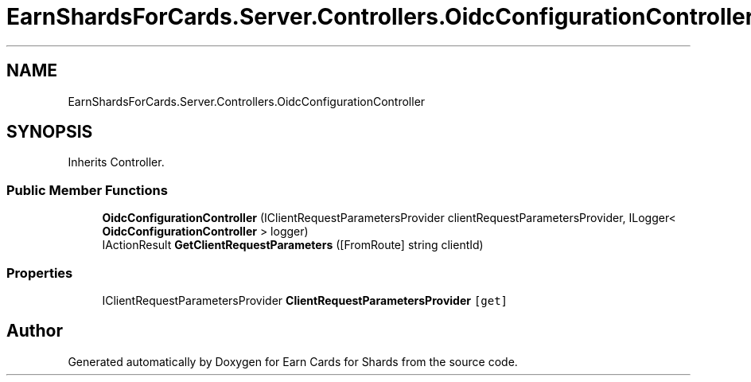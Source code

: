 .TH "EarnShardsForCards.Server.Controllers.OidcConfigurationController" 3 "Tue Apr 26 2022" "Earn Cards for Shards" \" -*- nroff -*-
.ad l
.nh
.SH NAME
EarnShardsForCards.Server.Controllers.OidcConfigurationController
.SH SYNOPSIS
.br
.PP
.PP
Inherits Controller\&.
.SS "Public Member Functions"

.in +1c
.ti -1c
.RI "\fBOidcConfigurationController\fP (IClientRequestParametersProvider clientRequestParametersProvider, ILogger< \fBOidcConfigurationController\fP > logger)"
.br
.ti -1c
.RI "IActionResult \fBGetClientRequestParameters\fP ([FromRoute] string clientId)"
.br
.in -1c
.SS "Properties"

.in +1c
.ti -1c
.RI "IClientRequestParametersProvider \fBClientRequestParametersProvider\fP\fC [get]\fP"
.br
.in -1c

.SH "Author"
.PP 
Generated automatically by Doxygen for Earn Cards for Shards from the source code\&.

